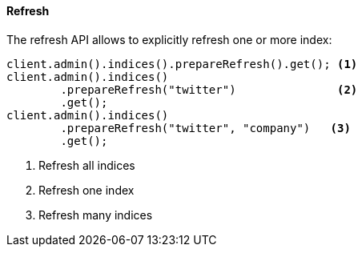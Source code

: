 [[java-admin-indices-refresh]]
==== Refresh

The refresh API allows to explicitly refresh one or more index:

[source,java]
--------------------------------------------------
client.admin().indices().prepareRefresh().get(); <1>
client.admin().indices()
        .prepareRefresh("twitter")               <2>
        .get();
client.admin().indices()
        .prepareRefresh("twitter", "company")   <3>
        .get();
--------------------------------------------------
<1> Refresh all indices
<2> Refresh one index
<3> Refresh many indices


